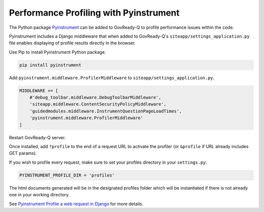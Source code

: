.. Copyright (C) 2020 GovReady PBC

.. _Performance Profiling with Pyinstrument:

Performance Profiling with Pyinstrument
=======================================

The Python package `Pyinstrument <https://github.com/joerick/pyinstrument#profile-a-web-request-in-django>`_ can be added to GovReady-Q to profile performance issues within the code.

Pyinstrument includes a Django middleware that when added to GovReady-Q's ``siteapp/settings_application.py`` file enables displaying of profile results directly in the browser.

Use Pip to install Pyinstrument Python package.

.. code:: bash

    pip install pyinstrument

Add ``pyinstrument.middleware.ProfilerMiddleware`` to ``siteapp/settings_application.py``.

.. code:: python

    MIDDLEWARE += [
        #'debug_toolbar.middleware.DebugToolbarMiddleware',
        'siteapp.middleware.ContentSecurityPolicyMiddleware',
        'guidedmodules.middleware.InstrumentQuestionPageLoadTimes',
        'pyinstrument.middleware.ProfilerMiddleware'
    ]

Restart GovReady-Q server.

Once installed, add ``?profile`` to the end of a request URL to activate the profiler (or ``&profile`` if URL already includes GET params).

If you wish to profile every request, make sure to set your profiles directory in your ``settings.py``:

.. code:: python

    PYINSTRUMENT_PROFILE_DIR = 'profiles'

The html documents generated will be in the designated profiles folder which will be instantiated if there is not already one in your working directory.

See `Pyinstrument Profile a web request in Django <https://github.com/joerick/pyinstrument#profile-a-web-request-in-django>`_ for more details.
